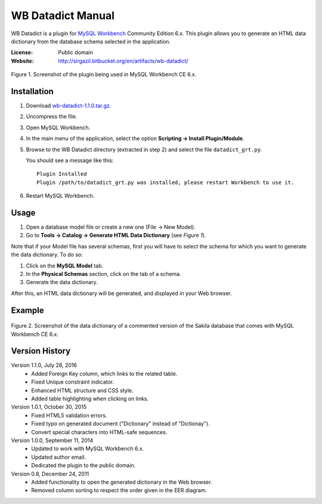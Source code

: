 .. WB Datadict Manual documentation master file, created by
   sphinx-quickstart on Wed Jul 27 22:15:43 2016.
   You can adapt this file completely to your liking, but it should at least
   contain the root `toctree` directive.

WB Datadict Manual
##################

WB Datadict is a plugin for `MySQL Workbench`_ Community Edition 6.x.
This plugin allows you to generate an HTML data dictionary from the
database schema selected in the application.

:License:  Public domain
:Website:  http://sirgazil.bitbucket.org/en/artifacts/wb-datadict/


.. figure:: https://multimedialib.files.wordpress.com/2015/10/wb-datadict-101.png
   :align: center
   :alt: Figure 1.

   Figure 1. Screenshot of the plugin being used in MySQL Workbench CE
   6.x.



Installation
============

1. Download `wb-datadict-1.1.0.tar.gz`_.
2. Uncompress the file.
3. Open MySQL Workbench.
4. In the main menu of the application, select the option
   **Scripting → Install Plugin/Module**.
5. Browse to the WB Datadict directory (extracted in step 2) and
   select the file ``datadict_grt.py``.

   You should see a message like this::

       Plugin Installed
       Plugin /path/to/datadict_grt.py was installed, please restart Workbench to use it.

6. Restart MySQL Workbench.



Usage
=====

1. Open a database model file or create a new one (File → New Model).
2. Go to **Tools → Catalog → Generate HTML Data Dictionary** (see
   *Figure 1*).

Note that if your Model file has several schemas, first you will have to
select the schema for which you want to generate the data dictionary.
To do so:

1. Click on the **MySQL Model** tab.
2. In the **Physical Schemas** section, click on the tab of a schema.
3. Generate the data dictionary.

After this, an HTML data dictionary will be generated, and displayed in
your Web browser.



Example
=======

.. figure:: https://multimedialib.files.wordpress.com/2016/07/wb-datadict-110-sakila.png
   :align: center
   :alt: Figure 2.

   Figure 2. Screenshot of the data dictionary of a commented version of
   the Sakila database that comes with MySQL Workbench CE 6.x.



Version History
===============

Version 1.1.0, July 28, 2016
    * Added Foreign Key column, which links to the related table.
    * Fixed Unique constraint indicator.
    * Enhanced HTML structure and CSS style.
    * Added table highlighting when clicking on links.

Version 1.0.1, October 30, 2015
    * Fixed HTML5 validation errors.
    * Fixed typo on generated document ("Dictionary" instead of
      "Dictionay").
    * Convert special characters into HTML-safe sequences.

Version 1.0.0, September 11, 2014
    * Updated to work with MySQL Workbench 6.x.
    * Updated author email.
    * Dedicated the plugin to the public domain.

Version 0.8, December 24, 2011
    * Added functionality to open the generated dictionary in the Web
      browser.
    * Removed column sorting to respect the order given in the EER
      diagram.



.. REFERENCES
.. _MySQL Workbench: http://mysqlworkbench.org/
.. _wb-datadict-1.1.0.tar.gz: https://bitbucket.org/sirgazil/wb-datadict/downloads/wb-datadict-1.1.0.tar.gz
